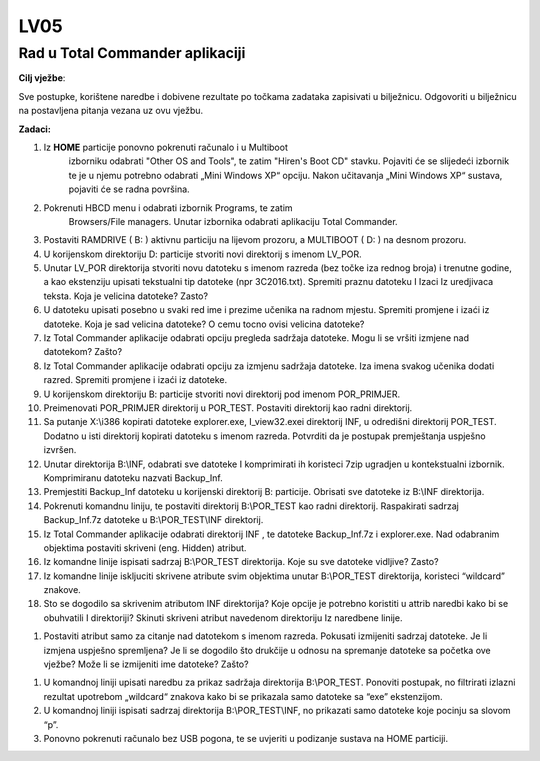 LV05
====

Rad u Total Commander aplikaciji
--------------------------------

**Cilj vježbe**:

Sve postupke, korištene naredbe i dobivene rezultate po točkama zadataka
zapisivati u bilježnicu. Odgovoriti u bilježnicu na postavljena pitanja
vezana uz ovu vježbu.

**Zadaci:**

1.  Iz **HOME** particije ponovno pokrenuti računalo i u Multiboot
        izborniku odabrati "Other OS and Tools", te zatim "Hiren's Boot
        CD" stavku. Pojaviti će se slijedeći izbornik te je u njemu
        potrebno odabrati „Mini Windows XP“ opciju. Nakon učitavanja
        „Mini Windows XP“ sustava, pojaviti će se radna površina.

2.  Pokrenuti HBCD menu i odabrati izbornik Programs, te zatim
        Browsers/File managers. Unutar izbornika odabrati aplikaciju
        Total Commander.

3.  Postaviti RAMDRIVE ( B: ) aktivnu particiju na lijevom prozoru, a
    MULTIBOOT ( D: ) na desnom prozoru.

4.  U korijenskom direktoriju D: particije stvoriti novi direktorij s
    imenom LV\_POR.

5.  Unutar LV\_POR direktorija stvoriti novu datoteku s imenom razreda
    (bez točke iza rednog broja) i trenutne godine, a kao ekstenziju
    upisati tekstualni tip datoteke (npr 3C2016.txt). Spremiti praznu
    datoteku I Izaci Iz uredjivaca teksta. Koja je velicina datoteke?
    Zasto?

6.  U datoteku upisati posebno u svaki red ime i prezime učenika na
    radnom mjestu. Spremiti promjene i izaći iz datoteke. Koja je sad
    velicina datoteke? O cemu tocno ovisi velicina datoteke?

7.  Iz Total Commander aplikacije odabrati opciju pregleda sadržaja
    datoteke. Mogu li se vršiti izmjene nad datotekom? Zašto?

8.  Iz Total Commander aplikacije odabrati opciju za izmjenu sadržaja
    datoteke. Iza imena svakog učenika dodati razred. Spremiti promjene
    i izaći iz datoteke.

9.  U korijenskom direktoriju B: particije stvoriti novi direktorij pod
    imenom POR\_PRIMJER.

10. Preimenovati POR\_PRIMJER direktorij u POR\_TEST. Postaviti
    direktorij kao radni direktorij.

11. Sa putanje X:\\i386 kopirati datoteke explorer.exe, I\_view32.exei
    direktorij INF, u odredišni direktorij POR\_TEST. Dodatno u isti
    direktorij kopirati datoteku s imenom razreda. Potvrditi da je
    postupak premještanja uspješno izvršen.

12. Unutar direktorija B:\\INF, odabrati sve datoteke I komprimirati ih
    koristeci 7zip ugradjen u kontekstualni izbornik. Komprimiranu
    datoteku nazvati Backup\_Inf.

13. Premjestiti Backup\_Inf datoteku u korijenski direktorij B:
    particije. Obrisati sve datoteke iz B:\\INF direktorija.

14. Pokrenuti komandnu liniju, te postaviti direktorij B:\\POR\_TEST kao
    radni direktorij. Raspakirati sadrzaj Backup\_Inf.7z datoteke u
    B:\\POR\_TEST\\INF direktorij.

15. Iz Total Commander aplikacije odabrati direktorij INF , te datoteke
    Backup\_Inf.7z i explorer.exe. Nad odabranim objektima postaviti
    skriveni (eng. Hidden) atribut.

16. Iz komandne linije ispisati sadrzaj B:\\POR\_TEST direktorija. Koje
    su sve datoteke vidljive? Zasto?

17. Iz komandne linije iskljuciti skrivene atribute svim objektima
    unutar B:\\POR\_TEST direktorija, koristeci “wildcard” znakove.

18. Sto se dogodilo sa skrivenim atributom INF direktorija? Koje opcije
    je potrebno koristiti u attrib naredbi kako bi se obuhvatili I
    direktoriji? Skinuti skriveni atribut navedenom direktoriju Iz
    naredbene linije.

1. Postaviti atribut samo za citanje nad datotekom s imenom razreda.
   Pokusati izmijeniti sadrzaj datoteke. Je li izmjena uspješno
   spremljena? Je li se dogodilo što drukčije u odnosu na spremanje
   datoteke sa početka ove vježbe? Može li se izmijeniti ime datoteke?
   Zašto?

1. U komandnoj liniji upisati naredbu za prikaz sadržaja direktorija
   B:\\POR\_TEST. Ponoviti postupak, no filtrirati izlazni rezultat
   upotrebom „wildcard“ znakova kako bi se prikazala samo datoteke sa
   “exe” ekstenzijom.

2. U komandnoj liniji ispisati sadrzaj direktorija B:\\POR\_TEST\\INF,
   no prikazati samo datoteke koje pocinju sa slovom “p”.

3. Ponovno pokrenuti računalo bez USB pogona, te se uvjeriti u podizanje
   sustava na HOME particiji.
